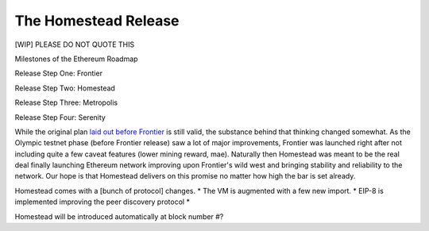 ********************************************************************************
The Homestead Release
********************************************************************************

[WIP] PLEASE DO NOT QUOTE THIS

Milestones of the Ethereum Roadmap

Release Step One: Frontier

Release Step Two: Homestead

Release Step Three: Metropolis

Release Step Four: Serenity


While the original plan `laid out before Frontier <https://blog.ethereum.org/2015/03/03/ethereum-launch-process/>`_ is still valid, the substance behind that thinking changed somewhat.
As the Olympic testnet phase (before Frontier release) saw a lot of major improvements, Frontier was launched right after not including quite a few caveat features (lower mining reward, mae). Naturally then Homestead was meant to be the real deal finally launching Ethereum network improving upon Frontier's wild west and bringing stability and reliability to the network. Our hope is that Homestead delivers on this promise no matter how high the bar is set already.

Homestead comes with a [bunch of protocol] changes.
* The VM is augmented with a few new import.
* EIP-8 is implemented improving the peer discovery protocol
*

Homestead will be introduced automatically at block number #?

